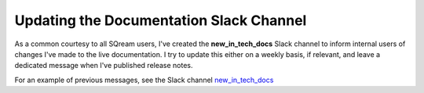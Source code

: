.. _updating_tech_docs:

***********************
Updating the Documentation Slack Channel
***********************
As a common courtesy to all SQream users, I've created the **new_in_tech_docs** Slack channel to inform internal users of changes I've made to the live documentation. I try to update this either on a weekly basis, if relevant, and leave a dedicated message when I've published release notes.

For an example of previous messages, see the Slack channel `new_in_tech_docs <https://app.slack.com/client/T0ARL90PK/C03P0R5JT7B>`_